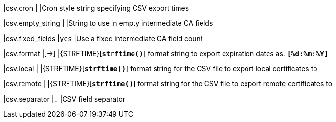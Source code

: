 |csv.cron         |
|Cron style string specifying CSV export times

|csv.empty_string |
|String to use in empty intermediate CA fields

|csv.fixed_fields |`yes`
|Use a fixed intermediate CA field count

|csv.format       |[->]
|{STRFTIME}[`*strftime()*`] format string to export expiration dates as.
 `*[%d:%m:%Y]*`

|csv.local        |
|{STRFTIME}[`*strftime()*`] format string for the CSV file to export local
 certificates to

|csv.remote      |
|{STRFTIME}[`*strftime()*`] format string for the CSV file to export remote
 certificates to

|csv.separator    |`,`
|CSV field separator
